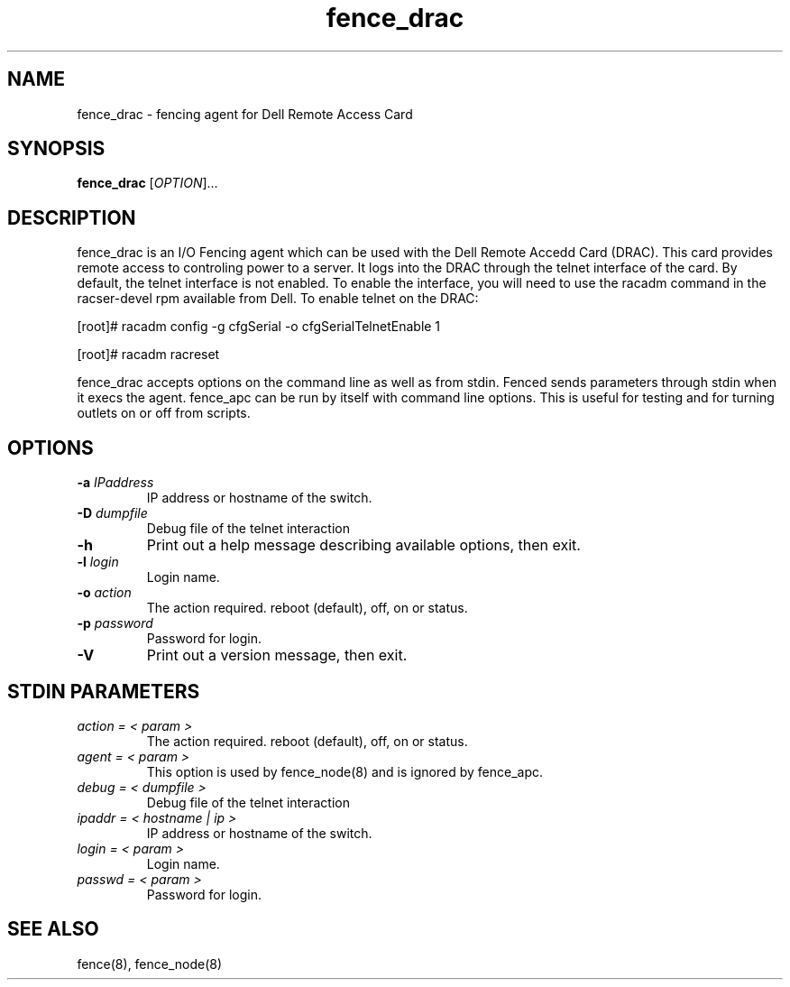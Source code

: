 .\"  Copyright (C) 2005 Red Hat, Inc.  All rights reserved.
.\"  
.\"  This copyrighted material is made available to anyone wishing to use,
.\"  modify, copy, or redistribute it subject to the terms and conditions
.\"  of the GNU General Public License v.2.

.TH fence_drac 8

.SH NAME
fence_drac - fencing agent for Dell Remote Access Card 

.SH SYNOPSIS
.B 
fence_drac
[\fIOPTION\fR]...

.SH DESCRIPTION
fence_drac is an I/O Fencing agent which can be used with the Dell Remote
Accedd Card (DRAC).  This card provides remote access to controling 
power to a server.  It logs into the DRAC through the telnet interface of
the card.  By default, the telnet interface is not enabled.  To enable the
interface, you will need to use the racadm command in the racser-devel rpm 
available from Dell.  To enable telnet on the DRAC:

[root]# racadm config -g cfgSerial -o cfgSerialTelnetEnable 1

[root]# racadm racreset

fence_drac accepts options on the command line as well as from stdin.  
Fenced sends parameters through stdin when it execs the agent.  fence_apc 
can be run by itself with command line options.  This is useful for testing 
and for turning outlets on or off from scripts.

.SH OPTIONS
.TP
\fB-a\fP \fIIPaddress\fR
IP address or hostname of the switch.
.TP
\fB-D\fP \fIdumpfile\fR
Debug file of the telnet interaction
.TP
\fB-h\fP 
Print out a help message describing available options, then exit.
.TP
\fB-l\fP \fIlogin\fR
Login name.
.TP
\fB-o\fP \fIaction\fR
The action required.  reboot (default), off, on or status.
.TP
\fB-p\fP \fIpassword\fR
Password for login.
.TP
\fB-V\fP
Print out a version message, then exit.

.SH STDIN PARAMETERS
.TP
\fIaction = < param >\fR
The action required.  reboot (default), off, on or status.
.TP
\fIagent = < param >\fR
This option is used by fence_node(8) and is ignored by fence_apc.
.TP
\fIdebug = < dumpfile >\fR
Debug file of the telnet interaction
.TP
\fIipaddr = < hostname | ip >\fR
IP address or hostname of the switch.
.TP
\fIlogin = < param >\fR
Login name.
.TP
\fIpasswd = < param >\fR
Password for login.

.SH SEE ALSO
fence(8), fence_node(8)
